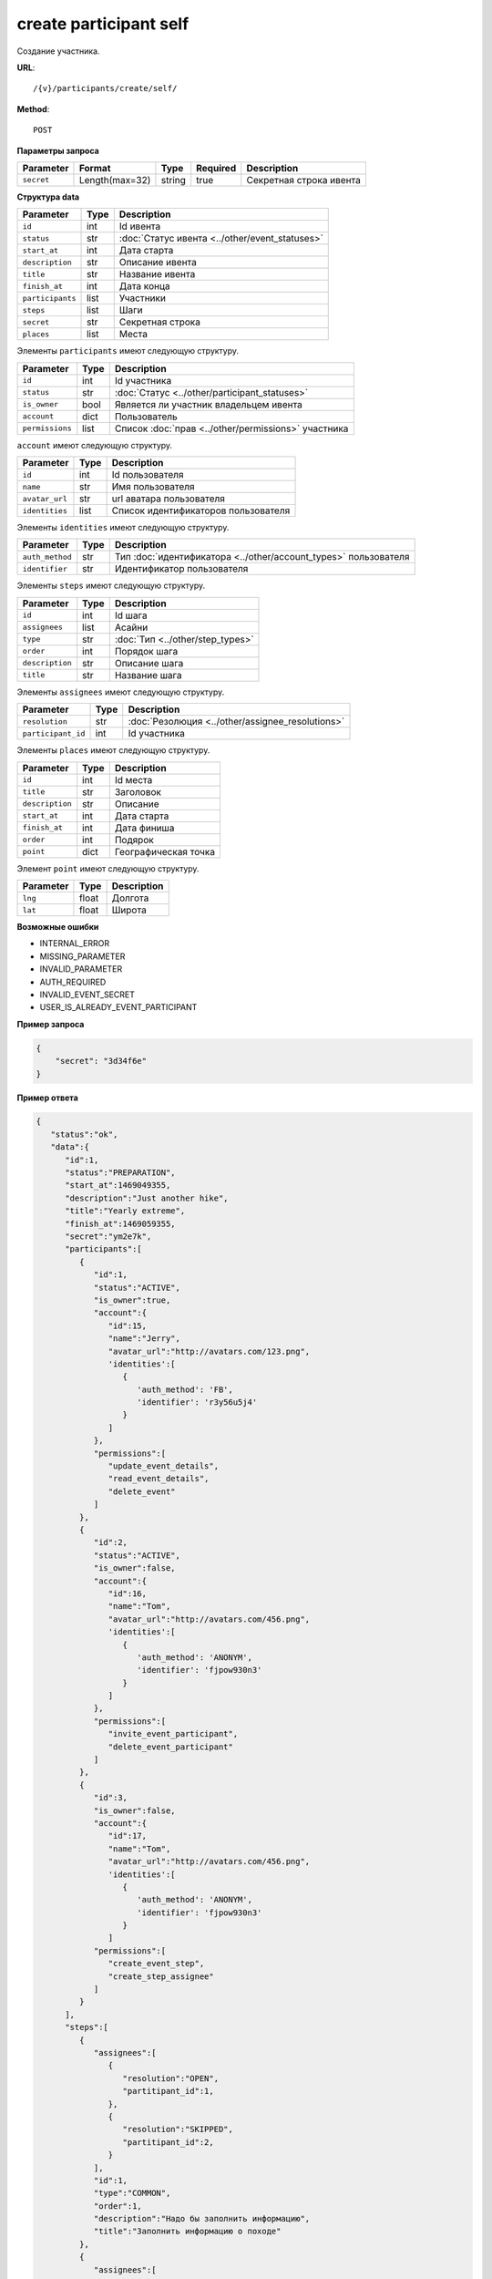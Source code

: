 create participant self
=======================

Создание участника.

**URL**::

    /{v}/participants/create/self/

**Method**::

    POST

**Параметры запроса**

==========  ==============  ======  ========  =======================
Parameter   Format          Type    Required  Description
==========  ==============  ======  ========  =======================
``secret``  Length(max=32)  string  true      Секретная строка ивента
==========  ==============  ======  ========  =======================

**Структура data**

======================  ====  ==============================================
Parameter               Type  Description
======================  ====  ==============================================
``id``                  int   Id ивента
``status``              str   :doc:`Статус ивента <../other/event_statuses>`
``start_at``            int   Дата старта
``description``         str   Описание ивента
``title``               str   Название ивента
``finish_at``           int   Дата конца
``participants``        list  Участники
``steps``               list  Шаги
``secret``              str   Секретная строка
``places``              list  Места
======================  ====  ==============================================

Элементы ``participants`` имеют следующую структуру.

===============  ====  =======================================================
Parameter        Type  Description
===============  ====  =======================================================
``id``           int   Id участника
``status``       str   :doc:`Статус <../other/participant_statuses>`
``is_owner``     bool  Является ли участник владельцем ивента
``account``      dict  Пользователь
``permissions``  list  Список :doc:`прав <../other/permissions>` участника
===============  ====  =======================================================

``account`` имеют следующую структуру.

==============  ====  ===================================
Parameter       Type  Description
==============  ====  ===================================
``id``          int   Id пользователя
``name``        str   Имя пользователя
``avatar_url``  str   url аватара пользователя
``identities``  list  Список идентификаторов пользователя
==============  ====  ===================================

Элементы ``identities`` имеют следующую структуру.

===============  ====  ===============================================================
Parameter        Type  Description
===============  ====  ===============================================================
``auth_method``  str   Тип :doc:`идентификатора <../other/account_types>` пользователя
``identifier``   str   Идентификатор пользователя
===============  ====  ===============================================================

Элементы ``steps`` имеют следующую структуру.

===============  ====  ================================
Parameter        Type  Description
===============  ====  ================================
``id``           int   Id шага
``assignees``    list  Асайни
``type``         str   :doc:`Тип <../other/step_types>`
``order``        int   Порядок шага
``description``  str   Описание шага
``title``        str   Название шага
===============  ====  ================================

Элементы ``assignees`` имеют следующую структуру.

==================  ====  ================================================
Parameter           Type  Description
==================  ====  ================================================
``resolution``      str   :doc:`Резолюция <../other/assignee_resolutions>`
``participant_id``  int   Id участника
==================  ====  ================================================

Элементы ``places`` имеют следующую структуру.

===============  ====  ================================
Parameter        Type  Description
===============  ====  ================================
``id``           int   Id места
``title``        str   Заголовок
``description``  str   Описание
``start_at``     int   Дата старта
``finish_at``    int   Дата финиша
``order``        int   Подярок
``point``        dict  Географическая точка
===============  ====  ================================

Элемент ``point`` имеют следующую структуру.

===============  =====  ================================
Parameter        Type   Description
===============  =====  ================================
``lng``          float  Долгота
``lat``        	 float  Широта
===============  =====  ================================

**Возможные ошибки**

* INTERNAL_ERROR
* MISSING_PARAMETER
* INVALID_PARAMETER
* AUTH_REQUIRED
* INVALID_EVENT_SECRET
* USER_IS_ALREADY_EVENT_PARTICIPANT

**Пример запроса**

.. code-block:: javascript

    {
        "secret": "3d34f6e"
    }

**Пример ответа**

.. code-block:: javascript

    {
       "status":"ok",
       "data":{
          "id":1,
          "status":"PREPARATION",
          "start_at":1469049355,
          "description":"Just another hike",
          "title":"Yearly extreme",
          "finish_at":1469059355,
          "secret":"ym2e7k",
          "participants":[
             {
                "id":1,
                "status":"ACTIVE",
                "is_owner":true,
                "account":{
                   "id":15,
                   "name":"Jerry",
                   "avatar_url":"http://avatars.com/123.png",
                   'identities':[
                      {
                         'auth_method': 'FB',
                         'identifier': 'r3y56u5j4'
                      }
                   ]
                },
                "permissions":[
                   "update_event_details",
                   "read_event_details",
                   "delete_event"
                ]
             },
             {
                "id":2,
                "status":"ACTIVE",
                "is_owner":false,
                "account":{
                   "id":16,
                   "name":"Tom",
                   "avatar_url":"http://avatars.com/456.png",
                   'identities':[
                      {
                         'auth_method': 'ANONYM',
                         'identifier': 'fjpow930n3'
                      }
                   ]
                },
                "permissions":[
                   "invite_event_participant",
                   "delete_event_participant"
                ]
             },
             {
                "id":3,
                "is_owner":false,
                "account":{
                   "id":17,
                   "name":"Tom",
                   "avatar_url":"http://avatars.com/456.png",
                   'identities':[
                      {
                         'auth_method': 'ANONYM',
                         'identifier': 'fjpow930n3'
                      }
                   ]
                "permissions":[
                   "create_event_step",
                   "create_step_assignee"
                ]
             }
          ],
          "steps":[
             {
                "assignees":[
                   {
                      "resolution":"OPEN",
                      "partitipant_id":1,
                   },
                   {
                      "resolution":"SKIPPED",
                      "partitipant_id":2,
                   }
                ],
                "id":1,
                "type":"COMMON",
                "order":1,
                "description":"Надо бы заполнить информацию",
                "title":"Заполнить информацию о походе"
             },
             {
                "assignees":[
                   {
                      "resolution":"RESOLVED",
                      "partitipant_id":1,
                   }
                ],
                "id":2,
                "type":"BACKPACK",
                "order":2,
                "description":"Надо бы составить списочек",
                "title":"Составить список снаряжения"
             }
          ],
		  "places": [
		      {
		  	     "id":1,
		  	     "title":"Start point",
		  	     "description":"Let's start!",
		  	     "start_at":1469049355,
		  	     "finish_at":1469059355,
		  	     "order":1,
		  	     "point": {
				     "lng": -74.78886216922375,
                     "lat": 40.32829276931833
		  	      }
		      },
		      {
		  	      "id":2,
		  	      "title":"Finish point",
		  	      "description":"Let's finish!",
		  	      "start_at":1470049355,
		  	      "finish_at":1470049355,
		  	      "order":2,
		  	      "point": {
					  "lng": -75.78886216922375,
					  "lat": 41.32829276931833
		  	      }
		      }
		  ]
		}
    }